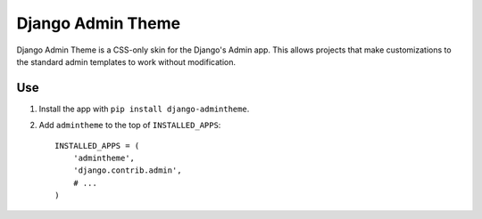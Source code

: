 ==================
Django Admin Theme
==================

Django Admin Theme is a CSS-only skin for the Django's Admin app. This allows
projects that make customizations to the standard admin templates to work
without modification.

Use
===

#. Install the app with ``pip install django-admintheme``.

#. Add ``admintheme`` to the top of ``INSTALLED_APPS``::

       INSTALLED_APPS = (
           'admintheme',
           'django.contrib.admin',
           # ...
       )
